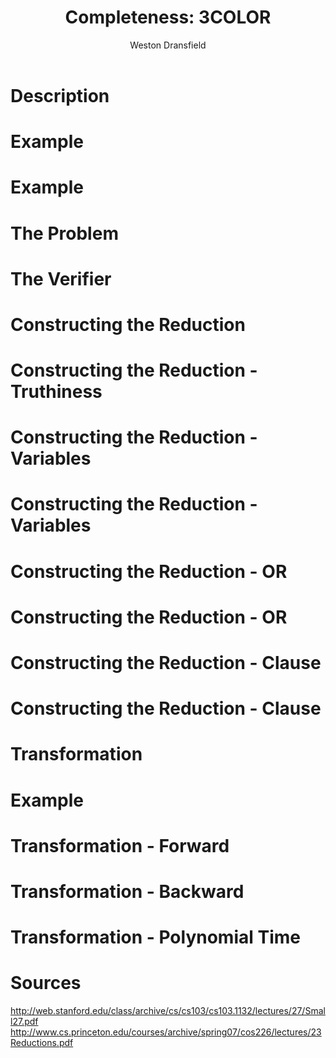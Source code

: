 #+startup: beamer
#+LaTeX_CLASS: beamer
#+LaTeX_CLASS_OPTIONS: [bigger]
#+COLUMNS: %40ITEM %10BEAMER_env(Env) %9BEAMER_envargs(Env Args) %4BEAMER_col(Col) %10BEAMER_extra(Extra)

#+TITLE: Completeness: 3COLOR
#+AUTHOR: Weston Dransfield

* Description

#+BEGIN_LaTex
\textbf{\textit{3COLOR}} = \{\(\langle G \rangle\) | the nodes of G can be colored with three colors such that no two adjacent nodes are the same color \}
#+END_LaTeX

* Example
#+BEGIN_LaTeX
\begin{center}
\includegraphics[width=7cm]{uncolored.jpg}
\end{center}
#+END_LaTeX

* Example
#+BEGIN_LaTeX
\begin{center}
\includegraphics[width=7cm]{colored.png}
\end{center}
#+END_LaTeX


* The Problem
#+BEGIN_LaTeX
Is a given graph \(G\) a member of the \textbf{\textit{3COLOR}}?

\begin{itemize}
\item<2-> This is tough to decide, but easy to verify!
\end{itemize}
#+END_LaTeX

* The Verifier
#+BEGIN_LaTeX
\(V\) = "On input \(\langle G, c \rangle\),
\begin{enumerate}
\item<1-> Check that c includes 3 colors.
\item<2-> Color each node of G as specified by c.
\item<3-> For each node, check that each adjacent node is not the same color.
\item<4-> If all checks pass accept, otherwise reject."
\end{enumerate}

\begin{itemize}
\item<5->Step 3 has largest time complexity of \(O(n^2)\). 3COLOR is in NP because it can be verified in polynomial time.
\end{itemize}
#+END_LaTex


* Constructing the Reduction
#+BEGIN_LaTex
Construct a transformation \(T\) from \(3SAT\) to \(3COLOR\).
\begin{enumerate}
\item<2-> Establish Truthiness
\item<3-> Force variables to be true or false
\item<4-> Use these subgraphs to create a graph that is 3 colorable iff variables are satisfiable
\end{enumerate}
#+END_LaTeX

* Constructing the Reduction - Truthiness
#+BEGIN_LaTeX
\begin{center}
\includegraphics[width=7cm]{Truthiness.png}
\end{center}
#+END_LaTeX

* Constructing the Reduction - Variables
#+BEGIN_LaTeX
\begin{center}
\includegraphics[width=7cm]{Variable1.png}
\end{center}
#+END_LaTeX

* Constructing the Reduction - Variables
#+BEGIN_LaTeX
\begin{center}
\includegraphics[width=7cm]{Variable2.png}
\end{center}
#+END_LaTeX

* Constructing the Reduction - OR
#+BEGIN_LaTeX
\begin{center}
\includegraphics[width=7cm]{Or1.png}
\end{center}

\[x\vee y\]
#+END_LaTeX

* Constructing the Reduction - OR
#+BEGIN_LaTeX
\begin{center}
\includegraphics[width=10cm]{Or2.png}
\end{center}

#+END_LaTeX

* Constructing the Reduction - Clause
#+BEGIN_LaTeX
\begin{center}
\includegraphics[width=10cm]{Comb1.png}
\end{center}

#+END_LaTeX

* Constructing the Reduction - Clause
#+BEGIN_LaTeX
\begin{center}
\includegraphics[width=10cm]{Comb2.png}
\end{center}

#+END_LaTeX

* 
#+BEGIN_LaTeX
\begin{center}
\includegraphics[width=12cm]{bats.png}
\end{center}
#+END_LaTeX

* Transformation
#+BEGIN_LaTeX
\(T\) = "On input \(\langle S \rangle\),
\begin{enumerate}
\item<1-> Construct the truthiness subgraph \(T\)\\
\item<2-> For each clause in \(S\) add a 3 way OR gate subgraph \(O_i\)\\
\item<3-> Connect the "output" node of \(O_i\) to both the "false" and "unused" nodes of \(T\)
\item<4-> For each variable in the \(S\):
\end{enumerate}
\begin{itemize}
\item<5-> Add nodes \(v\) and \(v_0\) connected by an edge
\item<6-> Connect nodes \(v\) and \(v_0\) to the "unused" end of \(t\)
\item<7-> Connect node \(v_0\) to one input of the clause's 3 way OR gate \(O_i\)"
\end{itemize}
#+END_LaTeX

* Example
#+BEGIN_LaTeX
\[
(u \vee \neg v \vee w) \wedge (v \vee x \vee \neg y)
\]
#+END_LaTeX

* Transformation - Forward
#+BEGIN_LaTeX
\begin{center}
\includegraphics[width=8cm]{Comb2.png}
\end{center}


#+END_LaTeX

* Transformation - Backward
#+BEGIN_LaTeX
\begin{center}
\includegraphics[width=8cm]{Comb2.png}
\end{center}


#+END_LaTeX

* Transformation - Polynomial Time
#+BEGIN_LaTeX
\begin{itemize}
\item<1-> Truthiness nodes - \(O(1)\)
\item<2-> Variable T/F nodes - \(O(1)\)
\item<3-> \(O(n)\) for \(n\) clauses
\item<4-> Overall - \(O(n)\)
\end{itemize}
#+END_LaTeX

* Sources
[[http://web.stanford.edu/class/archive/cs/cs103/cs103.1132/lectures/27/Small27.pdf]]
[[http://www.cs.princeton.edu/courses/archive/spring07/cos226/lectures/23Reductions.pdf]]
